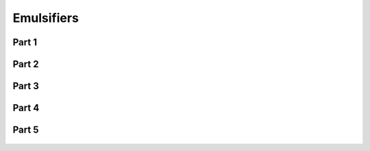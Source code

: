 
.. _$_03-detail-1-chemicals-2-food-additives-3-taxonomy-12-emulsifier:

===========
Emulsifiers
===========

Part 1
^^^^^^

.. figure:: $_03-detail-1-chemicals-2-food-additives-3-taxonomy-12-emulsifier-part-1_.png
   :align: center

Part 2
^^^^^^

.. figure:: $_03-detail-1-chemicals-2-food-additives-3-taxonomy-12-emulsifier-part-2_.png
   :align: center

Part 3
^^^^^^

.. figure:: $_03-detail-1-chemicals-2-food-additives-3-taxonomy-12-emulsifier-part-3_.png
   :align: center

Part 4
^^^^^^

.. figure:: $_03-detail-1-chemicals-2-food-additives-3-taxonomy-12-emulsifier-part-4_.png
   :align: center

Part 5
^^^^^^

.. figure:: $_03-detail-1-chemicals-2-food-additives-3-taxonomy-12-emulsifier-part-5_.png
   :align: center

